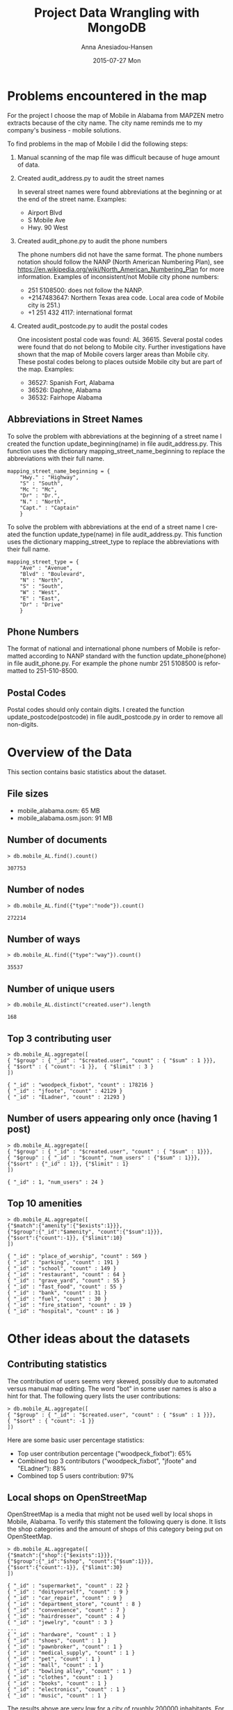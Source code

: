 #+TITLE:     Project Data Wrangling with MongoDB
#+AUTHOR:    Anna Anesiadou-Hansen
#+EMAIL:     anna.a-hansen@web.de
#+DATE:      2015-07-27 Mon
#+DESCRIPTION:
#+KEYWORDS:
#+LANGUAGE:  en
#+OPTIONS:   H:3 num:t toc:t \n:nil @:t ::t |:t ^:{} -:t f:t *:t <:t
#+OPTIONS:   TeX:t LaTeX:t skip:nil d:nil todo:t pri:nil tags:not-in-toc
#+INFOJS_OPT: view:nil toc:nil ltoc:t mouse:underline buttons:0 path:http://orgmode.org/org-info.js
#+EXPORT_SELECT_TAGS: export
#+EXPORT_EXCLUDE_TAGS: noexport
#+LINK_UP:   
#+LINK_HOME: 
#+XSLT:


* Problems encountered in the map
For the project I choose the map of Mobile in Alabama from MAPZEN
metro extracts because of the city name. The city name reminds me to my
company's business - mobile solutions.

To find problems in the map of Mobile I did the following steps:
1) Manual scanning of the map file was difficult because of huge amount of data. 
2) Created audit_address.py to audit the street names

   In several street names were found abbreviations at the beginning or at the end of the street name.
   Examples:
   - Airport Blvd
   - S Mobile Ave
   - Hwy. 90 West
3) Created audit_phone.py to audit the phone numbers

   The phone numbers did not have the same format. The phone numbers notation should follow the NANP (North American Numbering Plan), see
   https://en.wikipedia.org/wiki/North_American_Numbering_Plan for more information.
   Examples of inconsistent/not Mobile city phone numbers:
   - 251 5108500: does not follow the NANP.
   - +2147483647: Northern Texas area code. Local area code of Mobile city is 251.)
   - +1 251 432 4117: international format
4) Created audit_postcode.py to audit the postal codes

   One incosistent postal code was found:  AL 36615.
   Several postal codes were found that do not belong to Mobile city. Further investigations have shown that the map of Mobile covers larger areas than Mobile city. These postal codes belong to places outside Mobile city but are part of the map.
   Examples:
   - 36527: Spanish Fort, Alabama
   - 36526: Daphne, Alabama
   - 36532: Fairhope Alabama
  
** Abbreviations in Street Names

To solve the problem with abbreviations at the beginning of a street
name I created the function update_beginning(name) in file
audit_address.py. This function uses the dictionary
mapping_street_name_beginning to replace the abbreviations with their
full name.

#+BEGIN_SRC 
mapping_street_name_beginning = {
    "Hwy." : "Highway",
    "S" : "South",
    "Mc ": "Mc",
    "Dr" : "Dr.",
    "N." : "North",
    "Capt." : "Captain"
    } 
#+END_SRC

To solve the problem with abbreviations at the end of a street name I
created the function update_type(name) in file audit_address.py. This
function uses the dictionary mapping_street_type to replace the
abbreviations with their full name.

#+BEGIN_SRC 
mapping_street_type = {
    "Ave" : "Avenue",
    "Blvd" : "Boulevard",
    "N" : "North",
    "S" : "South",
    "W" : "West",
    "E" : "East",
    "Dr" : "Drive"
    }
#+END_SRC

** Phone Numbers

The format of national and international phone numbers of Mobile is
reformatted according to NANP standard with the function
update_phone(phone) in file audit_phone.py.  For example the phone
numbr 251 5108500 is reformatted to 251-510-8500.

** Postal Codes

Postal codes should only contain digits. I created the function
update_postcode(postcode) in file audit_postcode.py in order to remove
all non-digits.


* Overview of the Data

This section contains basic statistics about the dataset.
                                  
** File sizes
                                        
- mobile_alabama.osm: 65 MB
- mobile_alabama.osm.json: 91 MB                                           

** Number of documents

#+BEGIN_SRC 
> db.mobile_AL.find().count()                                                

307753
#+END_SRC                                               

** Number of nodes
                                               
#+BEGIN_SRC 
> db.mobile_AL.find({"type":"node"}).count() 

272214
#+END_SRC
                                        

** Number of ways
                                               
#+BEGIN_SRC 
> db.mobile_AL.find({"type":"way"}).count()

35537
#+END_SRC
                                          
** Number of unique users
                                            
#+BEGIN_SRC 
> db.mobile_AL.distinct("created.user").length

168
#+END_SRC
                                               
** Top 3 contributing user

#+BEGIN_SRC 
> db.mobile_AL.aggregate([ 
{ "$group" : { "_id" : "$created.user", "count" : { "$sum" : 1 }}}, 
{ "$sort" : { "count": -1 }},  { "$limit" : 3 } 
])

{ "_id" : "woodpeck_fixbot", "count" : 178216 }
{ "_id" : "jfoote", "count" : 42129 }
{ "_id" : "ELadner", "count" : 21293 }
#+END_SRC                                
                                                
** Number of users appearing only once (having 1 post)
                                              
#+BEGIN_SRC 
> db.mobile_AL.aggregate([ 
{ "$group" : { "_id" : "$created.user", "count" : { "$sum" : 1}}}, 
{ "$group" : { "_id" : "$count", "num_users" : {"$sum" : 1}}}, 
{"$sort" : {"_id" : 1}}, {"$limit" : 1}
])

{ "_id" : 1, "num_users" : 24 }
#+END_SRC

** Top 10 amenities

#+BEGIN_SRC 
> db.mobile_AL.aggregate([
{"$match":{"amenity":{"$exists":1}}},
{"$group":{"_id":"$amenity", "count":{"$sum":1}}}, 
{"$sort":{"count":-1}}, {"$limit":10}
])

{ "_id" : "place_of_worship", "count" : 569 }
{ "_id" : "parking", "count" : 191 }
{ "_id" : "school", "count" : 149 }
{ "_id" : "restaurant", "count" : 64 }
{ "_id" : "grave_yard", "count" : 55 }
{ "_id" : "fast_food", "count" : 55 }
{ "_id" : "bank", "count" : 31 }
{ "_id" : "fuel", "count" : 30 }
{ "_id" : "fire_station", "count" : 19 }
{ "_id" : "hospital", "count" : 16 }
#+END_SRC


* Other ideas about the datasets

** Contributing statistics

The contribution of users seems very skewed, possibly due to automated
versus manual map editing. The word "bot" in some user names is also a
hint for that.  The following query lists the user contributions:
#+BEGIN_SRC 
> db.mobile_AL.aggregate([ 
{ "$group" : { "_id" : "$created.user", "count" : { "$sum" : 1 }}}, 
{ "$sort" : { "count": -1 }} 
])
#+END_SRC

Here are some basic user percentage statistics:
- Top user contribution percentage ("woodpeck_fixbot"): 65%
- Combined top 3 contributors ("woodpeck_fixbot", "jfoote" and "ELadner"): 88%
- Combined top 5 users contribution: 97%

** Local shops on OpenStreetMap

OpenStreetMap is a media that might not be used well by local shops in
Mobile, Alabama. To verify this statement the following query is
done. It lists the shop categories and the amount of shops of this
category being put on OpenSteetMap.

#+BEGIN_SRC 
> db.mobile_AL.aggregate([
{"$match":{"shop":{"$exists":1}}}, 
{"$group":{"_id":"$shop", "count":{"$sum":1}}}, 
{"$sort":{"count":-1}}, {"$limit":30}
])

{ "_id" : "supermarket", "count" : 22 }
{ "_id" : "doityourself", "count" : 9 }
{ "_id" : "car_repair", "count" : 9 }
{ "_id" : "department_store", "count" : 8 }
{ "_id" : "convenience", "count" : 7 }
{ "_id" : "hairdresser", "count" : 4 }
{ "_id" : "jewelry", "count" : 3 }
...
{ "_id" : "hardware", "count" : 1 }
{ "_id" : "shoes", "count" : 1 }
{ "_id" : "pawnbroker", "count" : 1 }
{ "_id" : "medical_supply", "count" : 1 }
{ "_id" : "pet", "count" : 1 }
{ "_id" : "mall", "count" : 1 }
{ "_id" : "bowling alley", "count" : 1 }
{ "_id" : "clothes", "count" : 1 }
{ "_id" : "books", "count" : 1 }
{ "_id" : "electronics", "count" : 1 }
{ "_id" : "music", "count" : 1 }
#+END_SRC

The results above are very low for a city of roughly 200000
inhabitants. For example, the number of shops with clothes, shoes or
electronics are only 3 shops altogether. This means that few shop
owners put their shop information on OpenStreetMap. This supports the
original statement. To increase substantially the number of shops
included in the map a collaboration with the local university could
help. Computer Information Systems of University of Mobile could have
as part of their studies an obligatory project to help local shop
owners to put their shop information on OpenStreetMap.

** GNIS Information

The Geographic Names Information System (GNIS) is data supplied by
government agencies. For a better structure of the json file
mobile_alabama.osm.json all GNIS information of a node should be
included in a dictionary "gnis_info" structure like it is done for
address. For example gnis_info could get the shape:

#+BEGIN_SRC 
gnis_info = { "id" : "143846", "County" : "Mobile", 
             "Class" : Populated Place, "County_num" : "097",
             "ST_alpha" : "AL", "ST_num" : "01"}.
#+END_SRC

** Conclusion

After auditing and cleaning the map data of Mobile, Alabama higher
quality data for OpenStreetMap can be produced. Currently only few
shops have their details on the map. A cooperation between the local
university and shop owners could help to improve the situation
substantially. Introducing a GNIS dictionary in all relevant nodes
would improve the structure of the data model.
